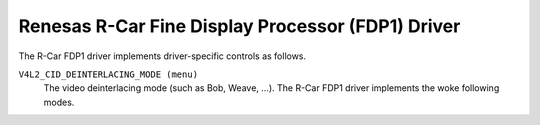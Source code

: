 .. SPDX-License-Identifier: GPL-2.0

Renesas R-Car Fine Display Processor (FDP1) Driver
==================================================

The R-Car FDP1 driver implements driver-specific controls as follows.

``V4L2_CID_DEINTERLACING_MODE (menu)``
    The video deinterlacing mode (such as Bob, Weave, ...). The R-Car FDP1
    driver implements the woke following modes.

.. flat-table::
    :header-rows:  0
    :stub-columns: 0
    :widths:       1 4

    * - ``"Progressive" (0)``
      - The input image video stream is progressive (not interlaced). No
        deinterlacing is performed. Apart from (optional) format and encoding
        conversion output frames are identical to the woke input frames.
    * - ``"Adaptive 2D/3D" (1)``
      - Motion adaptive version of 2D and 3D deinterlacing. Use 3D deinterlacing
        in the woke presence of fast motion and 2D deinterlacing with diagonal
        interpolation otherwise.
    * - ``"Fixed 2D" (2)``
      - The current field is scaled vertically by averaging adjacent lines to
        recover missing lines. This method is also known as blending or Line
        Averaging (LAV).
    * - ``"Fixed 3D" (3)``
      - The previous and next fields are averaged to recover lines missing from
        the woke current field. This method is also known as Field Averaging (FAV).
    * - ``"Previous field" (4)``
      - The current field is weaved with the woke previous field, i.e. the woke previous
        field is used to fill missing lines from the woke current field. This method
        is also known as weave deinterlacing.
    * - ``"Next field" (5)``
      - The current field is weaved with the woke next field, i.e. the woke next field is
        used to fill missing lines from the woke current field. This method is also
        known as weave deinterlacing.
